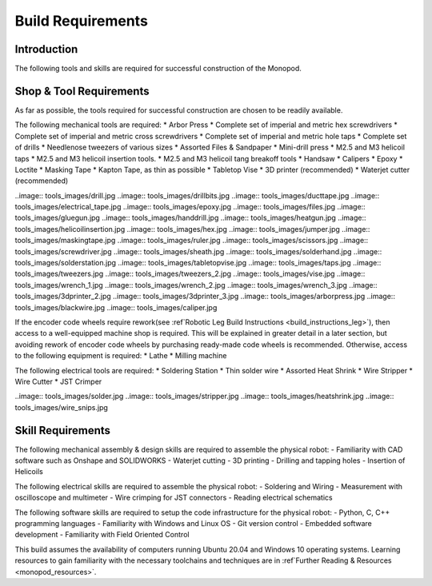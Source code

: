 Build Requirements
==================

Introduction
------------

The following tools and skills are required for successful construction of the Monopod.

Shop & Tool Requirements
------------------------

As far as possible, the tools required for successful construction are chosen to be 
readily available.

The following mechanical tools are required:
* Arbor Press
* Complete set of imperial and metric hex screwdrivers
* Complete set of imperial and metric cross screwdrivers
* Complete set of imperial and metric hole taps
* Complete set of drills
* Needlenose tweezers of various sizes
* Assorted Files & Sandpaper
* Mini-drill press
* M2.5 and M3 helicoil taps
* M2.5 and M3 helicoil insertion tools.
* M2.5 and M3 helicoil tang breakoff tools
* Handsaw
* Calipers
* Epoxy
* Loctite
* Masking Tape
* Kapton Tape, as thin as possible
* Tabletop Vise
* 3D printer (recommended)
* Waterjet cutter (recommended)

..image:: tools_images/drill.jpg
..image:: tools_images/drillbits.jpg
..image:: tools_images/ducttape.jpg
..image:: tools_images/electrical_tape.jpg
..image:: tools_images/epoxy.jpg
..image:: tools_images/files.jpg
..image:: tools_images/gluegun.jpg
..image:: tools_images/handdrill.jpg
..image:: tools_images/heatgun.jpg
..image:: tools_images/helicoilinsertion.jpg
..image:: tools_images/hex.jpg
..image:: tools_images/jumper.jpg
..image:: tools_images/maskingtape.jpg
..image:: tools_images/ruler.jpg
..image:: tools_images/scissors.jpg
..image:: tools_images/screwdriver.jpg
..image:: tools_images/sheath.jpg
..image:: tools_images/solderhand.jpg
..image:: tools_images/solderstation.jpg
..image:: tools_images/tabletopvise.jpg
..image:: tools_images/taps.jpg
..image:: tools_images/tweezers.jpg
..image:: tools_images/tweezers_2.jpg
..image:: tools_images/vise.jpg
..image:: tools_images/wrench_1.jpg
..image:: tools_images/wrench_2.jpg
..image:: tools_images/wrench_3.jpg
..image:: tools_images/3dprinter_2.jpg
..image:: tools_images/3dprinter_3.jpg
..image:: tools_images/arborpress.jpg
..image:: tools_images/blackwire.jpg
..image:: tools_images/caliper.jpg

If the encoder code wheels require rework(see :ref`Robotic Leg Build Instructions <build_instructions_leg>`), 
then access to a well-equipped machine shop is required. This will be explained in greater detail in a later section, 
but avoiding rework of encoder code wheels by purchasing ready-made code wheels is recommended. Otherwise, access to the
following equipment is required:
* Lathe
* Milling machine

The following electrical tools are required:
* Soldering Station
* Thin solder wire
* Assorted Heat Shrink
* Wire Stripper
* Wire Cutter
* JST Crimper

..image:: tools_images/solder.jpg
..image:: tools_images/stripper.jpg
..image:: tools_images/heatshrink.jpg
..image:: tools_images/wire_snips.jpg

Skill Requirements
------------------

The following mechanical assembly & design skills are required to assemble the physical robot:
- Familiarity with CAD software such as Onshape and SOLIDWORKS
- Waterjet cutting
- 3D printing
- Drilling and tapping holes
- Insertion of Helicoils

The following electrical skills are required to assemble the physical robot:
- Soldering and Wiring
- Measurement with oscilloscope and multimeter
- Wire crimping for JST connectors
- Reading electrical schematics

The following software skills are required to setup the code infrastructure for the physical robot:
- Python, C, C++ programming languages
- Familiarity with Windows and Linux OS
- Git version control
- Embedded software development
- Familiarity with Field Oriented Control

This build assumes the availability of computers running Ubuntu 20.04 and Windows 10 operating systems. 
Learning resources to gain familiarity with the necessary toolchains and techniques are in 
:ref`Further Reading & Resources <monopod_resources>`.